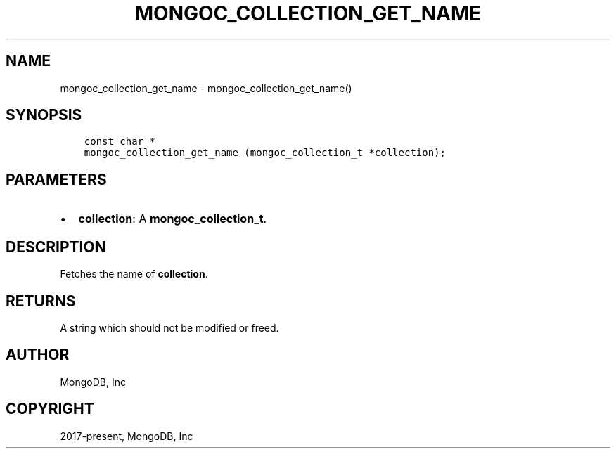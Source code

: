 .\" Man page generated from reStructuredText.
.
.TH "MONGOC_COLLECTION_GET_NAME" "3" "Nov 03, 2021" "1.19.2" "libmongoc"
.SH NAME
mongoc_collection_get_name \- mongoc_collection_get_name()
.
.nr rst2man-indent-level 0
.
.de1 rstReportMargin
\\$1 \\n[an-margin]
level \\n[rst2man-indent-level]
level margin: \\n[rst2man-indent\\n[rst2man-indent-level]]
-
\\n[rst2man-indent0]
\\n[rst2man-indent1]
\\n[rst2man-indent2]
..
.de1 INDENT
.\" .rstReportMargin pre:
. RS \\$1
. nr rst2man-indent\\n[rst2man-indent-level] \\n[an-margin]
. nr rst2man-indent-level +1
.\" .rstReportMargin post:
..
.de UNINDENT
. RE
.\" indent \\n[an-margin]
.\" old: \\n[rst2man-indent\\n[rst2man-indent-level]]
.nr rst2man-indent-level -1
.\" new: \\n[rst2man-indent\\n[rst2man-indent-level]]
.in \\n[rst2man-indent\\n[rst2man-indent-level]]u
..
.SH SYNOPSIS
.INDENT 0.0
.INDENT 3.5
.sp
.nf
.ft C
const char *
mongoc_collection_get_name (mongoc_collection_t *collection);
.ft P
.fi
.UNINDENT
.UNINDENT
.SH PARAMETERS
.INDENT 0.0
.IP \(bu 2
\fBcollection\fP: A \fBmongoc_collection_t\fP\&.
.UNINDENT
.SH DESCRIPTION
.sp
Fetches the name of \fBcollection\fP\&.
.SH RETURNS
.sp
A string which should not be modified or freed.
.SH AUTHOR
MongoDB, Inc
.SH COPYRIGHT
2017-present, MongoDB, Inc
.\" Generated by docutils manpage writer.
.
